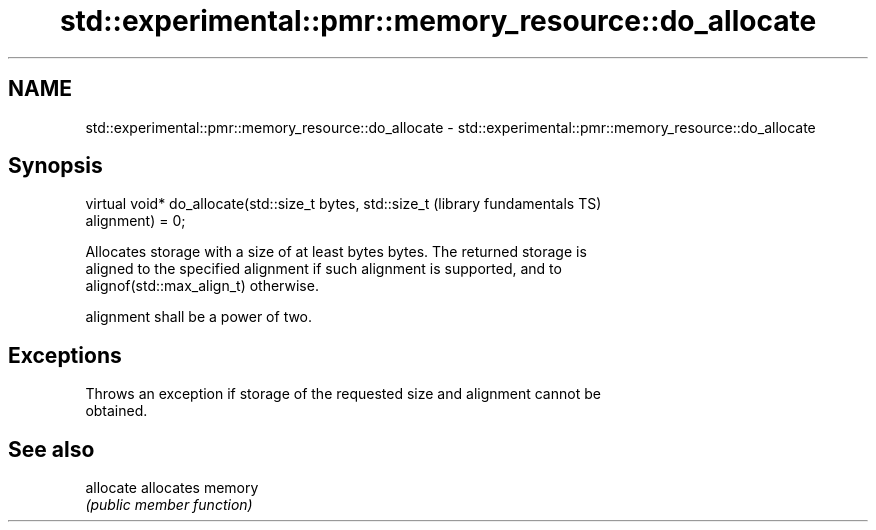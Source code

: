 .TH std::experimental::pmr::memory_resource::do_allocate 3 "2018.03.28" "http://cppreference.com" "C++ Standard Libary"
.SH NAME
std::experimental::pmr::memory_resource::do_allocate \- std::experimental::pmr::memory_resource::do_allocate

.SH Synopsis
   virtual void* do_allocate(std::size_t bytes, std::size_t   (library fundamentals TS)
   alignment) = 0;

   Allocates storage with a size of at least bytes bytes. The returned storage is
   aligned to the specified alignment if such alignment is supported, and to
   alignof(std::max_align_t) otherwise.

   alignment shall be a power of two.

.SH Exceptions

   Throws an exception if storage of the requested size and alignment cannot be
   obtained.

.SH See also

   allocate allocates memory
            \fI(public member function)\fP 
